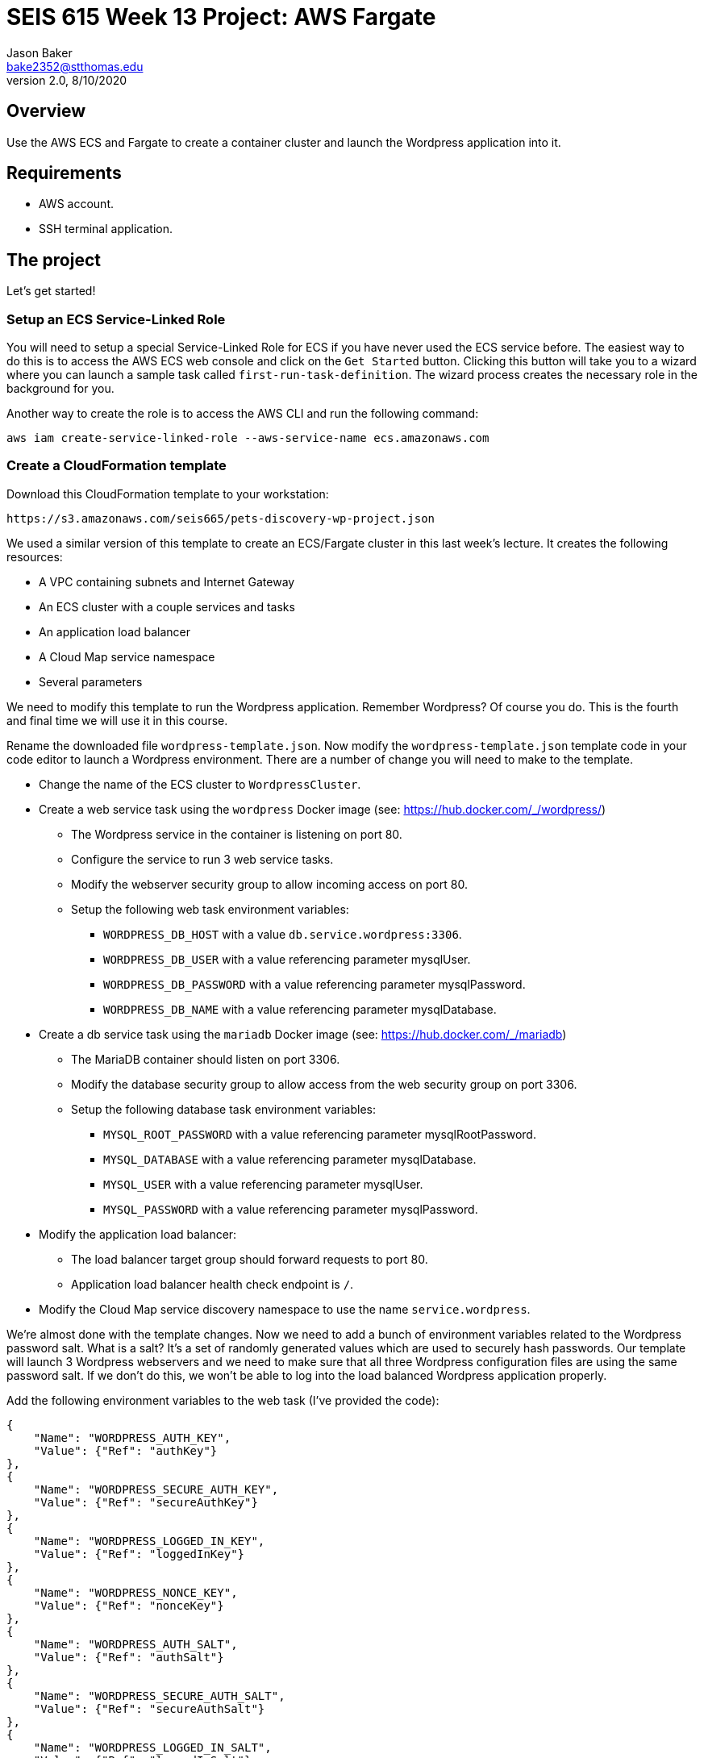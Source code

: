 :doctype: article
:blank: pass:[ +]

:sectnums!:

= SEIS 615 Week 13 Project: AWS Fargate
Jason Baker <bake2352@stthomas.edu>
2.0, 8/10/2020

== Overview
Use the AWS ECS and Fargate to create a container cluster and launch the Wordpress application into it.

== Requirements

  * AWS account.
  * SSH terminal application.

== The project

Let's get started!

=== Setup an ECS Service-Linked Role

You will need to setup a special Service-Linked Role for ECS if you have never used the ECS service before. The easiest way to do this is to access the AWS ECS web console and click on the `Get Started` button. Clicking this button will take you to a wizard where you can launch a sample task called `first-run-task-definition`. The wizard process creates the necessary role in the background for you.

Another way to create the role is to access the AWS CLI and run the following command:

  aws iam create-service-linked-role --aws-service-name ecs.amazonaws.com

=== Create a CloudFormation template

Download this CloudFormation template to your workstation:

  https://s3.amazonaws.com/seis665/pets-discovery-wp-project.json

We used a similar version of this template to create an ECS/Fargate cluster in this last week's lecture. It creates the following resources:

    * A VPC containing subnets and Internet Gateway
    * An ECS cluster with a couple services and tasks
    * An application load balancer
    * A Cloud Map service namespace
    * Several parameters 

We need to modify this template to run the Wordpress application. Remember Wordpress? Of course you do. This is the fourth and final time we will use it in this course.

Rename the downloaded file `wordpress-template.json`. Now modify the `wordpress-template.json` template code in your code editor to launch a Wordpress environment. There are a number of change you will need to make to the template.

    * Change the name of the ECS cluster to `WordpressCluster`.
    * Create a web service task using the `wordpress` Docker image (see: https://hub.docker.com/_/wordpress/)
        ** The Wordpress service in the container is listening on port 80.
        ** Configure the service to run 3 web service tasks.
        ** Modify the webserver security group to allow incoming access on port 80.
        
        ** Setup the following web task environment variables:
            *** `WORDPRESS_DB_HOST` with a value `db.service.wordpress:3306`.
            *** `WORDPRESS_DB_USER` with a value referencing parameter mysqlUser.
            *** `WORDPRESS_DB_PASSWORD` with a value referencing parameter mysqlPassword.
            *** `WORDPRESS_DB_NAME` with a value referencing parameter mysqlDatabase.

    * Create a db service task using the `mariadb` Docker image (see: https://hub.docker.com/_/mariadb)
        ** The MariaDB container should listen on port 3306.
        ** Modify the database security group to allow access from the web security group on port 3306.
        ** Setup the following database task environment variables:
            *** `MYSQL_ROOT_PASSWORD` with a value referencing parameter mysqlRootPassword.
            *** `MYSQL_DATABASE` with a value referencing parameter mysqlDatabase.
            *** `MYSQL_USER` with a value referencing parameter mysqlUser.
            *** `MYSQL_PASSWORD` with a value referencing parameter mysqlPassword.
    
    * Modify the application load balancer:
        ** The load balancer target group should forward requests to port 80.
        ** Application load balancer health check endpoint is `/`.

    * Modify the Cloud Map service discovery namespace to use the name `service.wordpress`.

We're almost done with the template changes. Now we need to add a bunch of environment variables related to the Wordpress password salt. What is a salt? It's a set of randomly generated values which are used to securely hash passwords. Our template will launch 3 Wordpress webservers and we need to make sure that all three Wordpress configuration files are using the same password salt. If we don't do this, we won't be able to log into the load balanced Wordpress application properly.

Add the following environment variables to the web task (I've provided the code):

        {
            "Name": "WORDPRESS_AUTH_KEY",
            "Value": {"Ref": "authKey"}
        },
        {
            "Name": "WORDPRESS_SECURE_AUTH_KEY",
            "Value": {"Ref": "secureAuthKey"}
        },
        {
            "Name": "WORDPRESS_LOGGED_IN_KEY",
            "Value": {"Ref": "loggedInKey"}
        },
        {
            "Name": "WORDPRESS_NONCE_KEY",
            "Value": {"Ref": "nonceKey"}
        },
        {
            "Name": "WORDPRESS_AUTH_SALT",
            "Value": {"Ref": "authSalt"}
        },
        {
            "Name": "WORDPRESS_SECURE_AUTH_SALT",
            "Value": {"Ref": "secureAuthSalt"}
        },
        {
            "Name": "WORDPRESS_LOGGED_IN_SALT",
            "Value": {"Ref": "loggedInSalt"}
        },
        {
            "Name": "WORDPRESS_NONCE_SALT",
            "Value": {"Ref": "nonceSalt"}
        }


=== Launch Wordpress cluster

Create a stack called `wordpress` using your new CloudFormation template. You can select a reasonable set of passwords for the database service (the passwords can be the same). We need to provide a bunch of values for the salt parameters. What should we use? Wordpress provides a random salt generator for us located at:

    https://api.wordpress.org/secret-key/1.1/salt/

You can use the following values if that site isn't working. Note, you should never use these values in a production site because these are public and therefore compromised. If you ignore this warning your site will be hacked. You have been warned.

    AUTH_KEY         @G9uQ-k;2CMlzx|Cb/3!A%~Uw5l#C7Oz0&GyOL?-O+Yh.v+oK3]O_uDXnDW>Yt!P
    SECURE_AUTH_KEY  %NgX+yn-17++p2vQQf8Nu+d<g)VAz;RIcDaWZY,}sm zrZOX+hRf`m{4O|RG|8h%
    LOGGED_IN_KEY    >RaZqf)aSXU(UZxVw|Sf>-}=K|ud@|X~c|H^.EL:U^1I%.2%qRK%&n<c|^+#*-~O
    NONCE_KEY        {G!U:@y,75(l;^`U:.c_[xl8=mYTJ<!)!B<VENd2%ag`l^5v(V(VWTdQyG2h}f.>
    AUTH_SALT        euF6Z(Cwj=^[wLVL]s]Gm(Tv7F4X ..9u*g64qjRQ%?LwP3}]uL||!8nra$d*}!y
    SECURE_AUTH_SALT WG|:f0Z%_Ls#_gf3BE|K),^M-gu+S8&p.?`egj{-{2CnI2j[zVSY<@tLCbAjd+t$
    LOGGED_IN_SALT   b:q`F= WK1pa{?w5%Bv@nZK~5-c5T67$D@7q(?|~s[ `yJnEI-yByB<Fu6EdQ^^B
    NONCE_SALT       `66jB-c}c|3pS+j`QUcNr<opJja &=.is1V^>5eWk;&s.36XoOL{ItsB7Id?R><Y

The stack will take about 10 minutes to launch.

Test out the Wordpress application by going to the ELB endpoint address in your web browser. If you see the standard Wordpress installation page then congratulations! Here are some troubleshooting hints if you encounter an error message.

    * Check the load balancer target group to see if the load balancer health check is failing.
    * Go to the ECS web console and look at the task logs. Sometimes the log files can provide helpful troubleshooting info. For example, maybe the Wordpress containers can't communicate properly with the MariaDB container.
    * You can stop the database task to clear the database. The cluster will automatically start a fresh database server for you.

Is this Wordpress template production worthy? No. It has two big problems. First, we are persisting data inside of a container. The data will disappear when the container goes away. Using something like RDS would be a much better idea. Second, data uploads are stored on each individual web container. We would need to install something like an S3 plugin to handle data uploads.

=== Cluster Hero task (optional)

Generally we don't pass in secrets to stacks like database passwords using CloudFormation string parameters. It's possible to retrieve these stack parameter in cleartext. Modify the stack template parameters to use secure values stored in AWS Parameter Store keys. 

=== Show me your work

Please show me your running Wordpress application.

=== Terminate AWS resources

Remember to terminate the CloudFormation stack.
